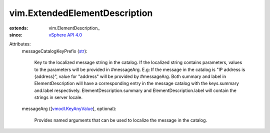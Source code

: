 
vim.ExtendedElementDescription
==============================
  
:extends: vim.ElementDescription_
:since: `vSphere API 4.0 <vim/version.rst#vimversionversion5>`_

Attributes:
    messageCatalogKeyPrefix (`str <https://docs.python.org/2/library/stdtypes.html>`_):

       Key to the localized message string in the catalog. If the localized string contains parameters, values to the parameters will be provided in #messageArg. E.g: If the message in the catalog is "IP address is {address}", value for "address" will be provided by #messageArg. Both summary and label in ElementDescription will have a corresponding entry in the message catalog with the keys.summary and.label respectively. ElementDescription.summary and ElementDescription.label will contain the strings in server locale.
    messageArg ([`vmodl.KeyAnyValue <vmodl/KeyAnyValue.rst>`_], optional):

       Provides named arguments that can be used to localize the message in the catalog.
